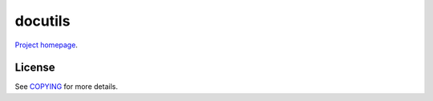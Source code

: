 docutils
========

`Project homepage <https://sourceforge.net/p/docutils/code/HEAD/tree/trunk/docutils/>`_.

License
-------

See `COPYING <https://sourceforge.net/p/docutils/code/HEAD/tree/trunk/docutils/COPYING.txt>`_ for more details.